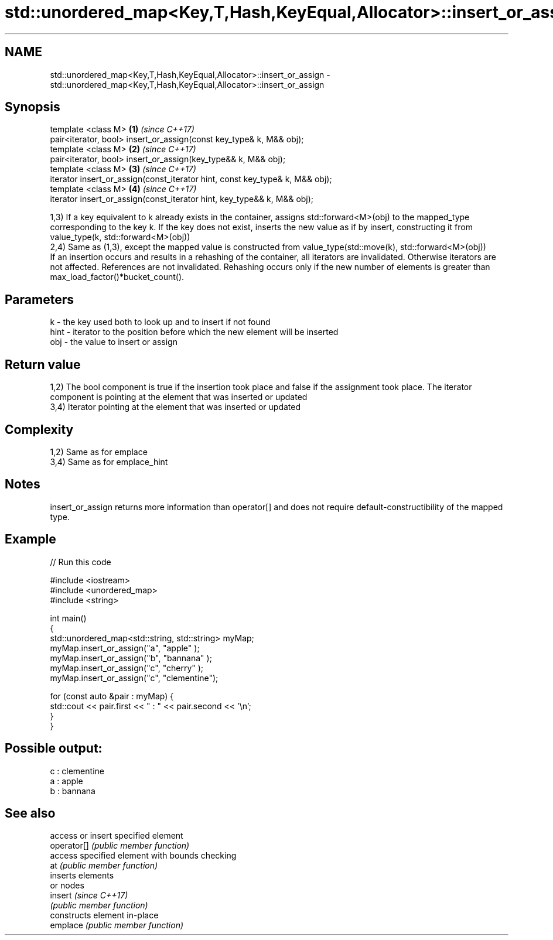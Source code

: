 .TH std::unordered_map<Key,T,Hash,KeyEqual,Allocator>::insert_or_assign 3 "2020.03.24" "http://cppreference.com" "C++ Standard Libary"
.SH NAME
std::unordered_map<Key,T,Hash,KeyEqual,Allocator>::insert_or_assign \- std::unordered_map<Key,T,Hash,KeyEqual,Allocator>::insert_or_assign

.SH Synopsis

  template <class M>                                                          \fB(1)\fP \fI(since C++17)\fP
  pair<iterator, bool> insert_or_assign(const key_type& k, M&& obj);
  template <class M>                                                          \fB(2)\fP \fI(since C++17)\fP
  pair<iterator, bool> insert_or_assign(key_type&& k, M&& obj);
  template <class M>                                                          \fB(3)\fP \fI(since C++17)\fP
  iterator insert_or_assign(const_iterator hint, const key_type& k, M&& obj);
  template <class M>                                                          \fB(4)\fP \fI(since C++17)\fP
  iterator insert_or_assign(const_iterator hint, key_type&& k, M&& obj);

  1,3) If a key equivalent to k already exists in the container, assigns std::forward<M>(obj) to the mapped_type corresponding to the key k. If the key does not exist, inserts the new value as if by insert, constructing it from value_type(k, std::forward<M>(obj))
  2,4) Same as (1,3), except the mapped value is constructed from value_type(std::move(k), std::forward<M>(obj))
  If an insertion occurs and results in a rehashing of the container, all iterators are invalidated. Otherwise iterators are not affected. References are not invalidated. Rehashing occurs only if the new number of elements is greater than max_load_factor()*bucket_count().

.SH Parameters


  k    - the key used both to look up and to insert if not found
  hint - iterator to the position before which the new element will be inserted
  obj  - the value to insert or assign


.SH Return value

  1,2) The bool component is true if the insertion took place and false if the assignment took place. The iterator component is pointing at the element that was inserted or updated
  3,4) Iterator pointing at the element that was inserted or updated

.SH Complexity

  1,2) Same as for emplace
  3,4) Same as for emplace_hint

.SH Notes

  insert_or_assign returns more information than operator[] and does not require default-constructibility of the mapped type.

.SH Example

  
// Run this code

    #include <iostream>
    #include <unordered_map>
    #include <string>

    int main()
    {
        std::unordered_map<std::string, std::string> myMap;
        myMap.insert_or_assign("a", "apple"     );
        myMap.insert_or_assign("b", "bannana"   );
        myMap.insert_or_assign("c", "cherry"    );
        myMap.insert_or_assign("c", "clementine");

        for (const auto &pair : myMap) {
            std::cout << pair.first << " : " << pair.second << '\\n';
        }
    }

.SH Possible output:

    c : clementine
    a : apple
    b : bannana


.SH See also


             access or insert specified element
  operator[] \fI(public member function)\fP
             access specified element with bounds checking
  at         \fI(public member function)\fP
             inserts elements
             or nodes
  insert     \fI(since C++17)\fP
             \fI(public member function)\fP
             constructs element in-place
  emplace    \fI(public member function)\fP




